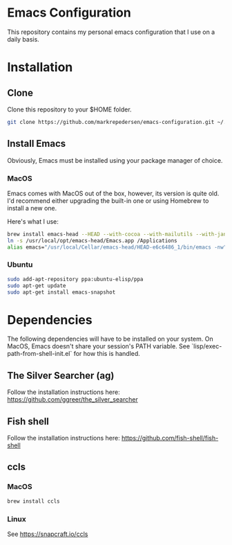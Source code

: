 * Emacs Configuration
This repository contains my personal emacs configuration that I use on a daily basis.

* Installation
** Clone
Clone this repository to your $HOME folder.

#+begin_src bash
git clone https://github.com/markrepedersen/emacs-configuration.git ~/.emacs.d/~
#+end_src

** Install Emacs
Obviously, Emacs must be installed using your package manager of choice.

*** MacOS
Emacs comes with MacOS out of the box, however, its version is quite old. I'd recommend either upgrading the built-in one or using Homebrew to install a new one.

Here's what I use: 

#+begin_src bash
brew install emacs-head --HEAD --with-cocoa --with-mailutils --with-jansson --with-crash-debug --with-retro-icon-gnu-head
ln -s /usr/local/opt/emacs-head/Emacs.app /Applications
alias emacs="/usr/local/Cellar/emacs-head/HEAD-e6c6486_1/bin/emacs -nw"
#+end_src

*** Ubuntu
#+begin_src bash
sudo add-apt-repository ppa:ubuntu-elisp/ppa
sudo apt-get update
sudo apt-get install emacs-snapshot
#+end_src

* Dependencies
The following dependencies will have to be installed on your system. 
On MacOS, Emacs doesn't share your session's PATH variable. See `lisp/exec-path-from-shell-init.el` for how this is handled.

** The Silver Searcher (ag)
Follow the installation instructions here: 
[[https://github.com/ggreer/the_silver_searcher]]

** Fish shell
Follow the installation instructions here: 
https://github.com/fish-shell/fish-shell

** ccls 
*** MacOS
#+begin_src bash
brew install ccls
#+end_src

*** Linux
See https://snapcraft.io/ccls


